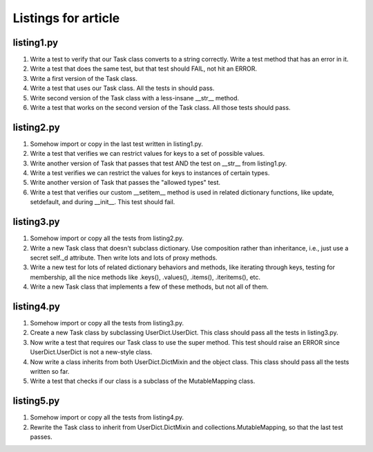 ++++++++++++++++++++
Listings for article
++++++++++++++++++++


listing1.py
===========

1.  Write a test to verify that our Task class converts to a string
    correctly.  Write a test method that has an error in it.

2.  Write a test that does the same test, but that test should FAIL, not
    hit an ERROR.

3.  Write a first version of the Task class.

4.  Write a test that uses our Task class.  All the tests in should
    pass.
    
5.  Write second version of the Task class with a less-insane __str__
    method.

6.  Write a test that works on the second version of the Task class.
    All those tests should pass.


listing2.py
===========

1.  Somehow import or copy in the last test written in listing1.py.

2.  Write a test that verifies we can restrict values for keys to a
    set of possible values.

3.  Write another version of Task that passes that test AND the test on
    __str__ from listing1.py.

4.  Write a test verifies we can restrict the values for keys to
    instances of certain types.

5.  Write another version of Task that passes the "allowed types" test.

6.  Write a test that verifies our custom __setitem__ method is used in
    related dictionary functions, like update, setdefault, and during
    __init__.   This test should fail.


listing3.py
===========

1.  Somehow import or copy all the tests from listing2.py.

2.  Write a new Task class that doesn't subclass dictionary.  Use
    composition rather than inheritance, i.e., just use a secret self._d
    attribute.  Then write lots and lots of proxy methods.

3.  Write a new test for lots of related dictionary behaviors and
    methods, like iterating through keys, testing for membership, all
    the nice methods like .keys(), .values(), .items(), .iteritems(),
    etc.

4.  Write a new Task class that implements a few of these methods, but
    not all of them.


listing4.py
===========

1.  Somehow import or copy all the tests from listing3.py.

2.  Create a new Task class by subclassing UserDict.UserDict.  This
    class should pass all the tests in listing3.py.

3.  Now write a test that requires our Task class to use the super
    method.  This test should raise an ERROR since UserDict.UserDict is
    not a new-style class.

4.  Now write a class inherits from both UserDict.DictMixin and the
    object class.  This class should pass all the tests written so far.

5.  Write a test that checks if our class is a subclass of
    the MutableMapping class.

listing5.py
===========

1.  Somehow import or copy all the tests from listing4.py.

2.  Rewrite the Task class to inherit from UserDict.DictMixin and
    collections.MutableMapping, so that the last test passes.









